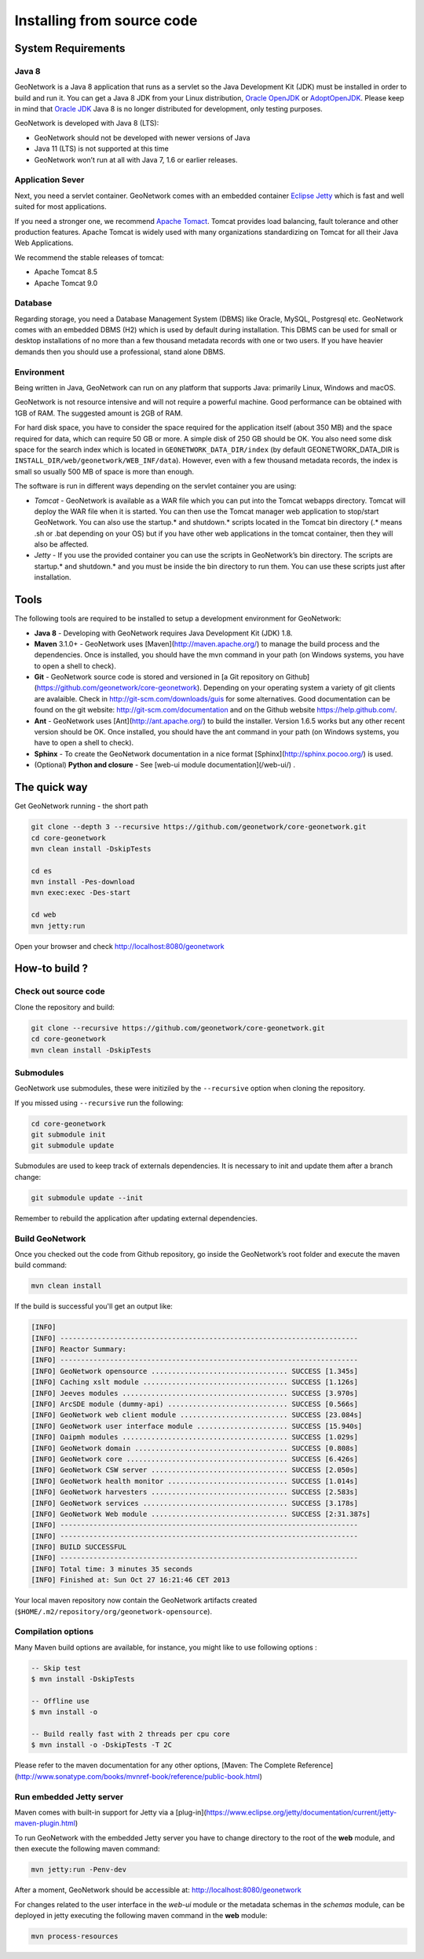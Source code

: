 .. _installing-from-source-code:

Installing from source code
###########################

System Requirements
===================

Java 8
------

GeoNetwork is a Java 8 application that runs as a servlet so the Java Development Kit
(JDK) must be installed in order to build and run it.
You can get a Java 8 JDK from your Linux distribution, `Oracle OpenJDK <http://openjdk.java.net/>`__ or `AdoptOpenJDK <https://adoptopenjdk.net>`__. Please keep in mind that `Oracle JDK <http://www.oracle.com/technetwork/java/javase/downloads>`__ Java 8 is no longer distributed for development, only testing purposes.

GeoNetwork is developed with Java 8 (LTS):

* GeoNetwork should not be developed with newer versions of Java
* Java 11 (LTS) is not supported at this time
* GeoNetwork won’t run at all with Java 7, 1.6 or earlier releases.

Application Sever
-----------------

Next, you need a servlet container. GeoNetwork comes with an embedded container `Eclipse Jetty <https://www.eclipse.org/jetty/>`__
which is fast and well suited for most applications.

If you need a stronger one, we recommend `Apache Tomact <http://tomcat.apache.org>`__.
Tomcat provides load balancing, fault tolerance and other production features. Apache Tomcat
is widely used with many organizations standardizing on Tomcat for all their Java Web Applications.

We recommend the stable releases of tomcat:

* Apache Tomcat 8.5
* Apache Tomcat 9.0

Database
--------

Regarding storage, you need a Database Management System (DBMS) like Oracle,
MySQL, Postgresql etc. GeoNetwork comes with an embedded DBMS (H2) which is
used by default during installation. This DBMS can be used for small or desktop
installations of no more than a few thousand metadata records with one or
two users. If you have heavier demands then you should use a professional, stand
alone DBMS.

Environment
-----------

Being written in Java, GeoNetwork can run on any platform that supports Java: primarily Linux, Windows and macOS.

GeoNetwork is not resource intensive and will not require a powerful machine. Good performance can be
obtained with 1GB of RAM. The suggested amount is 2GB of RAM.

For hard disk space, you have to consider the space required for the application itself
(about 350 MB) and the space required for data, which can require 50 GB or
more. A simple disk of 250 GB should be OK.  You also need some disk space
for the search index which is located in ``GEONETWORK_DATA_DIR/index``
(by default GEONETWORK_DATA_DIR is ``INSTALL_DIR/web/geonetwork/WEB_INF/data``).
However, even with a few thousand metadata records, the index is small so usually
500 MB of space is more than enough.

The software is run in different ways depending on the servlet container you are using:

* *Tomcat* - GeoNetwork is available as a WAR file which you can put into the Tomcat webapps directory. Tomcat will deploy the WAR file when it is started. You can then use the Tomcat manager web application to stop/start GeoNetwork. You can also use the startup.* and shutdown.* scripts located in the Tomcat bin directory (.* means .sh or .bat depending on your OS) but if you have other web applications in the tomcat container, then they will also be affected.

* *Jetty* - If you use the provided container you can use the scripts in GeoNetwork’s bin directory. The scripts are startup.* and shutdown.* and you must be inside the bin directory to run them. You can use these scripts just after installation.

Tools
=====

The following tools are required to be installed to setup a development environment for GeoNetwork:

* **Java 8** - Developing with GeoNetwork requires Java Development Kit (JDK) 1.8.
* **Maven** 3.1.0+ - GeoNetwork uses [Maven](http://maven.apache.org/) to manage the build process and the dependencies. Once is installed, you should have the mvn command in your path (on Windows systems, you have to open a shell to check).
* **Git** - GeoNetwork source code is stored and versioned in [a Git repository on Github](https://github.com/geonetwork/core-geonetwork). Depending on your operating system a variety of git clients are avalaible. Check in http://git-scm.com/downloads/guis for some alternatives.  Good documentation can be found on the git website: http://git-scm.com/documentation and on the Github website https://help.github.com/.
* **Ant** - GeoNetwork uses [Ant](http://ant.apache.org/) to build the installer.  Version 1.6.5 works but any other recent version should be OK. Once installed, you should have the ant command in your path (on Windows systems, you have to open a shell to check).
* **Sphinx** - To create the GeoNetwork documentation in a nice format [Sphinx](http://sphinx.pocoo.org/) is used.
* (Optional) **Python and closure** - See [web-ui module documentation](/web-ui/) .

The quick way
=============

Get GeoNetwork running - the short path

.. code-block:: shell

    git clone --depth 3 --recursive https://github.com/geonetwork/core-geonetwork.git
    cd core-geonetwork
    mvn clean install -DskipTests

    cd es
    mvn install -Pes-download
    mvn exec:exec -Des-start

    cd web
    mvn jetty:run

Open your browser and check http://localhost:8080/geonetwork


How-to build ?
==============

Check out source code
---------------------

Clone the repository and build:

.. code-block:: shell

  git clone --recursive https://github.com/geonetwork/core-geonetwork.git
  cd core-geonetwork
  mvn clean install -DskipTests

Submodules
----------


GeoNetwork use submodules, these were initiziled by the ``--recursive`` option when cloning the repository.

If you missed using ``--recursive`` run the following:

.. code-block:: shell

  cd core-geonetwork
  git submodule init
  git submodule update

Submodules are used to keep track of externals dependencies. It is necessary to init and update them after a branch change:


.. code-block:: shell

  git submodule update --init


Remember to rebuild the application after updating external dependencies.

Build GeoNetwork
----------------



Once you checked out the code from Github repository, go inside the GeoNetwork’s root folder and execute the maven build command:

.. code-block:: shell

    mvn clean install

If the build is successful you'll get an output like:

.. code-block:: shell

        [INFO]
        [INFO] ------------------------------------------------------------------------
        [INFO] Reactor Summary:
        [INFO] ------------------------------------------------------------------------
        [INFO] GeoNetwork opensource ................................. SUCCESS [1.345s]
        [INFO] Caching xslt module ................................... SUCCESS [1.126s]
        [INFO] Jeeves modules ........................................ SUCCESS [3.970s]
        [INFO] ArcSDE module (dummy-api) ............................. SUCCESS [0.566s]
        [INFO] GeoNetwork web client module .......................... SUCCESS [23.084s]
        [INFO] GeoNetwork user interface module ...................... SUCCESS [15.940s]
        [INFO] Oaipmh modules ........................................ SUCCESS [1.029s]
        [INFO] GeoNetwork domain ..................................... SUCCESS [0.808s]
        [INFO] GeoNetwork core ....................................... SUCCESS [6.426s]
        [INFO] GeoNetwork CSW server ................................. SUCCESS [2.050s]
        [INFO] GeoNetwork health monitor ............................. SUCCESS [1.014s]
        [INFO] GeoNetwork harvesters ................................. SUCCESS [2.583s]
        [INFO] GeoNetwork services ................................... SUCCESS [3.178s]
        [INFO] GeoNetwork Web module ................................. SUCCESS [2:31.387s]
        [INFO] ------------------------------------------------------------------------
        [INFO] ------------------------------------------------------------------------
        [INFO] BUILD SUCCESSFUL
        [INFO] ------------------------------------------------------------------------
        [INFO] Total time: 3 minutes 35 seconds
        [INFO] Finished at: Sun Oct 27 16:21:46 CET 2013


Your local maven repository now contain the GeoNetwork artifacts created (``$HOME/.m2/repository/org/geonetwork-opensource``).

Compilation options
-------------------


Many Maven build options are available, for instance, you might like to use following options :

.. code-block:: shell

    -- Skip test
    $ mvn install -DskipTests

    -- Offline use
    $ mvn install -o

    -- Build really fast with 2 threads per cpu core
    $ mvn install -o -DskipTests -T 2C

Please refer to the maven documentation for any other options, [Maven: The Complete Reference](http://www.sonatype.com/books/mvnref-book/reference/public-book.html)


Run embedded Jetty server
-------------------------

Maven comes with built-in support for Jetty via a [plug-in](https://www.eclipse.org/jetty/documentation/current/jetty-maven-plugin.html)

To run GeoNetwork with the embedded Jetty server you have to change directory to the root of the **web** module,
and then execute the following maven command:

.. code-block:: shell

   mvn jetty:run -Penv-dev


After a moment, GeoNetwork should be accessible at: http://localhost:8080/geonetwork

For changes related to the user interface in the `web-ui` module or the metadata schemas in the `schemas` module, can be deployed in jetty executing the following maven command in the **web** module:


.. code-block:: shell

   mvn process-resources
